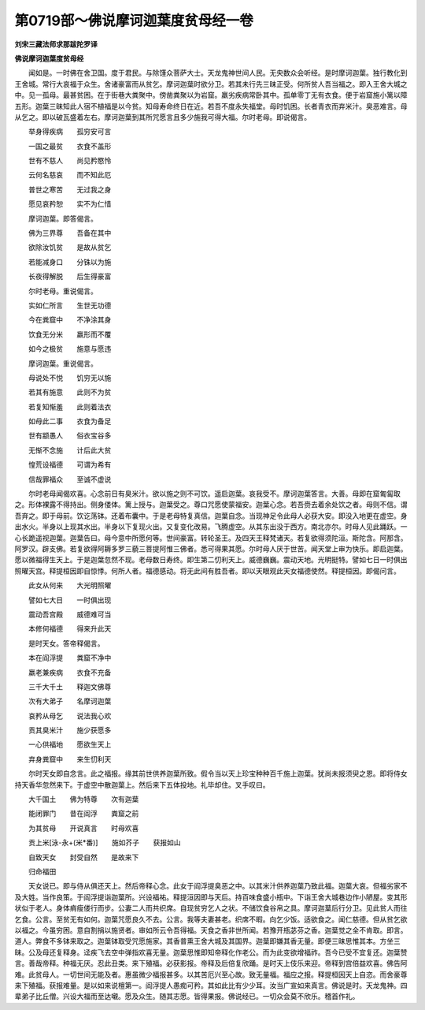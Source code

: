 第0719部～佛说摩诃迦葉度贫母经一卷
======================================

**刘宋三藏法师求那跋陀罗译**

**佛说摩诃迦葉度贫母经**


　　闻如是。一时佛在舍卫国。度于君民。与除馑众菩萨大士。天龙鬼神世间人民。无央数众会听经。是时摩诃迦葉。独行教化到王舍城。常行大哀福于众生。舍诸豪富而从贫乞。摩诃迦葉时欲分卫。若其未行先三昧正受。何所贫人吾当福之。即入王舍大城之中。见一孤母。最甚贫困。在于街巷大粪聚中。傍凿粪聚以为岩窟。羸劣疾病常卧其中。孤单零丁无有衣食。便于岩窟施小篱以障五形。迦葉三昧知此人宿不植福是以今贫。知母寿命终日在近。若吾不度永失福堂。母时饥困。长者青衣而弃米汁。臭恶难言。母从乞之。即以破瓦盛着左右。摩诃迦葉到其所咒愿言且多少施我可得大福。尔时老母。即说偈言。

　　举身得疾病　　孤穷安可言

　　一国之最贫　　衣食不盖形

　　世有不慈人　　尚见矜愍怜

　　云何名慈哀　　而不知此厄

　　普世之寒苦　　无过我之身

　　愿见哀矜恕　　实不为仁惜

　　摩诃迦葉。即答偈言。

　　佛为三界尊　　吾备在其中

　　欲除汝饥贫　　是故从贫乞

　　若能减身口　　分铢以为施

　　长夜得解脱　　后生得豪富

　　尔时老母。重说偈言。

　　实如仁所言　　生世无功德

　　今在粪窟中　　不净涂其身

　　饮食无分米　　羸形而不覆

　　如今之极贫　　施意与愿违

　　摩诃迦葉。重说偈言。

　　母说处不悦　　饥穷无以施

　　若其有施意　　此则不为贫

　　若复知惭羞　　此则着法衣

　　如母此二事　　衣食为备足

　　世有颛愚人　　俗衣宝谷多

　　无惭不念施　　计后此大贫

　　惶荒设福德　　可谓为希有

　　信哉罪福众　　至诚不虚说

　　尔时老母闻偈欢喜。心念前日有臭米汁。欲以施之则不可饮。遥启迦葉。哀我受不。摩诃迦葉答言。大善。母即在窟匍匐取之。形体裸露不得持出。侧身偻体。篱上授与。迦葉受之。尊口咒愿使蒙福安。迦葉心念。若吾赍去着余处饮之者。母则不信。谓吾弃之。即于母前。饮讫荡钵。还着布囊中。于是老母特复真信。迦葉自念。当现神足令此母人必获大安。即没入地更在虚空。身出水火。半身以上现其水出。半身以下复现火出。又复变化改易。飞腾虚空。从其东出没于西方。南北亦尔。时母人见此踊跃。一心长跪遥视迦葉。迦葉告曰。母今意中所愿何等。世间豪富。转轮圣王。及四天王释梵诸天。若复欲得须陀洹。斯陀含。阿那含。阿罗汉。辟支佛。若复欲得阿耨多罗三藐三菩提阿惟三佛者。悉可得果其愿。尔时母人厌于世苦。闻天堂上审为快乐。即启迦葉。愿以微福得生天上。于是迦葉忽然不现。老母数日寿终。即生第二忉利天上。威德巍巍。震动天地。光明挺特。譬如七日一时俱出照曜天宫。释提桓因即自惊悸。何所人者。福德感动。将无此间有胜吾者。即以天眼观此天女福德使然。释提桓因。即偈问言。

　　此女从何来　　大光明照曜

　　譬如七大日　　一时俱出现

　　震动吾宫殿　　威德难可当

　　本修何福德　　得来升此天

　　是时天女。答帝释偈言。

　　本在阎浮提　　粪窟不净中

　　羸老兼疾病　　衣食不充备

　　三千大千土　　释迦文佛尊

　　次有大弟子　　名摩诃迦葉

　　哀矜从母乞　　说法我心欢

　　贡其臭米汁　　施少获愿多

　　一心供福地　　愿欲生天上

　　弃身粪窟中　　来生忉利天

　　尔时天女即自念言。此之福报。缘其前世供养迦葉所致。假令当以天上珍宝种种百千施上迦葉。犹尚未报须臾之恩。即将侍女持天香华忽然来下。于虚空中散迦葉上。然后来下五体投地。礼毕却住。叉手叹曰。

　　大千国土　　佛为特尊　　次有迦葉

　　能闭罪门　　昔在阎浮　　粪窟之前

　　为其贫母　　开说真言　　时母欢喜

　　贡上米[泳-永+(米*番)]　　施如芥子　　获报如山

　　自致天女　　封受自然　　是故来下

　　归命福田

　　天女说已。即与侍从俱还天上。然后帝释心念。此女于阎浮提臭恶之中。以其米汁供养迦葉乃致此福。迦葉大哀。但福劣家不及大姓。当作良策。于阎浮提诣迦葉所。兴设福祐。释提洹因即与天后。持百味食盛小瓶中。下诣王舍大城巷边作小陋屋。变其形状似于老人。身体痟瘦偻行而步。公妻二人而共织席。自现贫穷乞人之状。不储饮食谷帛之具。摩诃迦葉后行分卫。见此贫人而往乞食。公言。至贫无有如何。迦葉咒愿良久不去。公言。我等夫妻甚老。织席不暇。向乞少饭。适欲食之。闻仁慈德。但从贫乞欲以福之。今虽穷困。意自割捐以施贤者。审如所云令吾得福。天食之香非世所闻。若豫开瓶苾芬之香。迦葉觉之全不肯取。即言。道人。弊食不多钵来取之。迦葉钵取受咒愿施家。其香普熏王舍大城及其国界。迦葉即嫌其香无量。即便三昧思惟其本。方坐三昧。公及母还复释身。迳疾飞去空中弹指欢喜无量。迦葉思惟即知帝释化作老公。而为此变欲增福祚。吾今已受不宜复还。迦葉赞言。善哉帝释。种福无厌。忍此丑类。来下殖福。必获影报。帝释及后倍复欣踊。是时天上伎乐来迎。帝释到宫倍益欢喜。佛告阿难。此贫母人。一切世间无能及者。惠虽微少福报甚多。以其苦厄兴至心故。致无量福。福应之报。释提桓因天上自恣。而舍豪尊来下殖福。获报难量。是以如来说檀第一。阎浮提人愚痴可矜。其如此比有少少耳。汝当广宣如来真言。佛说是时。天龙鬼神。四辈弟子比丘僧。兴设大福而至达嚫。愿及众生。随其志愿。皆得果报。佛说经已。一切众会莫不欣乐。稽首作礼。
